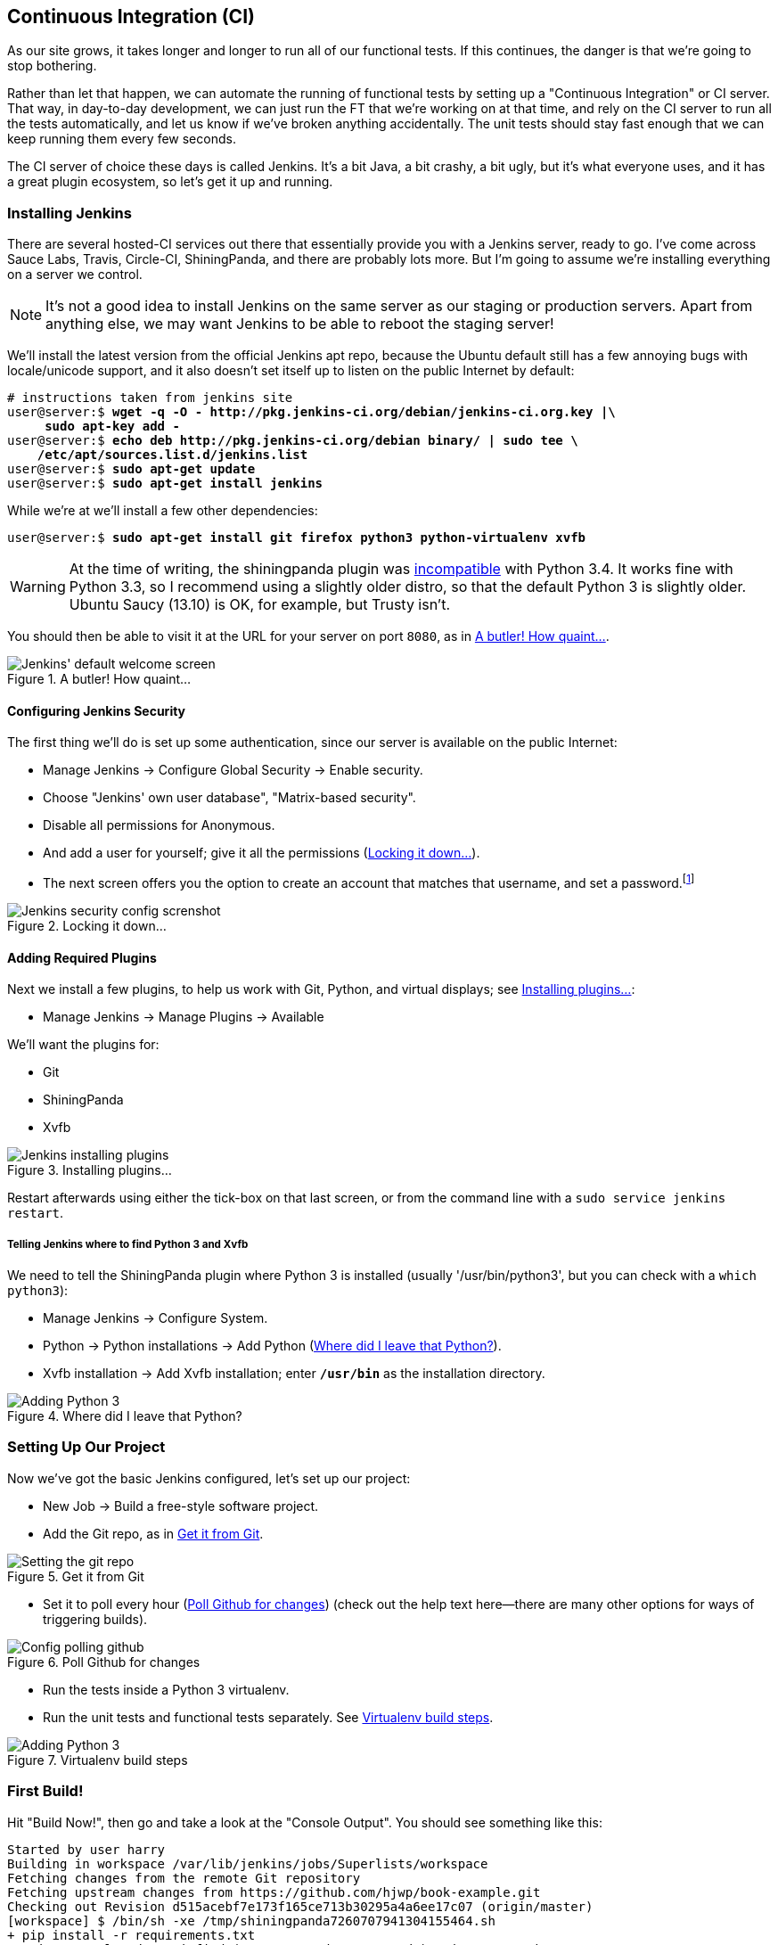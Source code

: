 [[CI-chapter]]
Continuous Integration (CI)
---------------------------




As our site grows, it takes longer and longer to run all of our functional
tests.  If this continues, the danger is that we're going to stop bothering.

Rather than let that happen, we can automate the running of functional tests
by setting up a "Continuous Integration" or CI server.  That way, in day-to-day
development, we can just run the FT that we're working on at that time, and
rely on the CI server to run all the tests automatically, and let us know if
we've broken anything accidentally.  The unit tests should stay fast enough
that we can keep running them every few seconds.

The CI server of choice these days is called Jenkins. It's a bit Java, a bit
crashy, a bit ugly, but it's what everyone uses, and it has a great plugin
ecosystem, so let's get it up and running.


Installing Jenkins
~~~~~~~~~~~~~~~~~~

There are several hosted-CI services out there that essentially provide you
with a Jenkins server, ready to go.  I've come across Sauce Labs, Travis,
Circle-CI, ShiningPanda, and there are probably lots more.  But I'm going to
assume we're installing everything on a server we control.

NOTE: It's not a good idea to install Jenkins on the same server as our
staging or production servers.  Apart from anything else, we may want 
Jenkins to be able to reboot the staging server!

We'll install the latest version from the official Jenkins apt repo, because the 
Ubuntu default still has a few annoying bugs with locale/unicode support,
and it also doesn't set itself up to listen on the public Internet by default:

[role="skipme"]
[subs="specialcharacters,quotes"]
----
# instructions taken from jenkins site
user@server:$ *wget -q -O - http://pkg.jenkins-ci.org/debian/jenkins-ci.org.key |\
     sudo apt-key add -*
user@server:$ *echo deb http://pkg.jenkins-ci.org/debian binary/ | sudo tee \
    /etc/apt/sources.list.d/jenkins.list*
user@server:$ *sudo apt-get update*
user@server:$ *sudo apt-get install jenkins*
----

While we're at we'll install a few other dependencies:

[role="skipme"]
[subs="specialcharacters,quotes"]
----
user@server:$ *sudo apt-get install git firefox python3 python-virtualenv xvfb*
----

WARNING: At the time of writing, the shiningpanda plugin was 
https://issues.jenkins-ci.org/browse/JENKINS-22902[incompatible]
with Python 3.4.  It works fine with Python 3.3, so I recommend using a
slightly older distro, so that the default Python 3 is slightly older. 
Ubuntu Saucy (13.10) is OK, for example, but Trusty isn't.


You should then be able to visit it at the URL for your server on port `8080`,
as in <<jenkin-welcome>>.

[[jenkin-welcome]]
.A butler! How quaint...
image::images/twdp_2001.png["Jenkins' default welcome screen"]


Configuring Jenkins Security
^^^^^^^^^^^^^^^^^^^^^^^^^^^^

The first thing we'll do is set up some authentication, since our server is
available on the public Internet:

* Manage Jenkins -> Configure Global Security -> Enable security.

* Choose "Jenkins' own user database", "Matrix-based security".

* Disable all permissions for Anonymous.

* And add a user for yourself; give it all the permissions
  (<<jenkins-security>>).

* The next screen offers you the option to create an account that matches that
  username, and set a password.footnote:[If you miss that screen, you can still hit "signup", and as long as
you use the same username you specified earlier, you'll have an account set up.]

[[jenkins-security]]
.Locking it down...
image::images/twdp_2002.png["Jenkins security config screnshot"]



Adding Required Plugins
^^^^^^^^^^^^^^^^^^^^^^^

Next we install a few plugins, to help us work with Git, Python, and virtual
displays; see <<installing-plugins>>:

* Manage Jenkins -> Manage Plugins -> Available


We'll want the plugins for:

* Git
* ShiningPanda
* Xvfb


[[installing-plugins]]
.Installing plugins...
image::images/twdp_2003.png["Jenkins installing plugins"]

Restart afterwards using either the tick-box on that last screen, or
from the command line with a `sudo service jenkins restart`.


Telling Jenkins where to find Python 3 and Xvfb
+++++++++++++++++++++++++++++++++++++++++++++++

We need to tell the ShiningPanda plugin where Python 3 is installed 
(usually '/usr/bin/python3', but you can check with a `which python3`):

* Manage Jenkins -> Configure System.

* Python -> Python installations -> Add Python (<<add-python-to-jenkins>>).

* Xvfb installation -> Add Xvfb installation; enter *`/usr/bin`* as the
  installation directory.

[[add-python-to-jenkins]]
.Where did I leave that Python?
image::images/twdp_2004.png["Adding Python 3"]



Setting Up Our Project
~~~~~~~~~~~~~~~~~~~~~~

Now we've got the basic Jenkins configured, let's set up our project:

* New Job -> Build a free-style software project.

* Add the Git repo, as in <<choose-git-repo>>.

[[choose-git-repo]]
.Get it from Git
image::images/twdp_2005.png["Setting the git repo"]

* Set it to poll every hour (<<poll-hourly>>) (check out the help text here--there are many other options for ways of triggering builds).

[[poll-hourly]]
.Poll Github for changes
image::images/twdp_2006.png["Config polling github"]

* Run the tests inside a Python 3 virtualenv.

* Run the unit tests and functional tests separately.  See
  <<virtualenv-buildstep>>.

[[virtualenv-buildstep]]
.Virtualenv build steps
image::images/twdp_2007.png["Adding Python 3"]



First Build!
~~~~~~~~~~~~

Hit "Build Now!", then go and take a look at the "Console Output". You
should see something like this:

[role="skipme"]
[role="small-code"]
----
Started by user harry
Building in workspace /var/lib/jenkins/jobs/Superlists/workspace
Fetching changes from the remote Git repository
Fetching upstream changes from https://github.com/hjwp/book-example.git
Checking out Revision d515acebf7e173f165ce713b30295a4a6ee17c07 (origin/master)
[workspace] $ /bin/sh -xe /tmp/shiningpanda7260707941304155464.sh
+ pip install -r requirements.txt
Requirement already satisfied (use --upgrade to upgrade): Django==1.6 in
/var/lib/jenkins/shiningpanda/jobs/ddc1aed1/virtualenvs/d41d8cd9/lib/python3.3/site-packages
(from -r requirements.txt (line 1))
Downloading/unpacking South==0.8.2 (from -r requirements.txt (line 2))
  Running setup.py egg_info for package South
    
Requirement already satisfied (use --upgrade to upgrade): gunicorn==17.5 in
/var/lib/jenkins/shiningpanda/jobs/ddc1aed1/virtualenvs/d41d8cd9/lib/python3.3/site-packages
(from -r requirements.txt (line 3))
Downloading/unpacking requests==2.0.0 (from -r requirements.txt (line 4))
  Running setup.py egg_info for package requests
    
Installing collected packages: South, requests
  Running setup.py install for South
    
  Running setup.py install for requests
    
Successfully installed South requests
Cleaning up...
+ python manage.py test lists accounts
...................................................
 ---------------------------------------------------------------------
Ran 51 tests in 0.323s

OK
Creating test database for alias 'default'...
Destroying test database for alias 'default'...
+ python manage.py test functional_tests
ImportError: No module named 'selenium'
Build step 'Virtualenv Builder' marked build as failure
----

Ah.  We need Selenium in our virtualenv.

Let's add a manual installation of Selenium to our build steps:footnote:[At the time of writing, the latest Selenium (2.41) was causing me
https://code.google.com/p/selenium/issues/detail?id=7073[some trouble], so
that's why I'm pinning it to 2.39 here.  By all means experiment with newer
versions!]

[role="skipme"]
----
    pip install -r requirements.txt
    pip install selenium==2.39
    python manage.py test accounts lists
    python manage.py test functional_tests
----


//REMINDER: check on this when newer seleniae come out

TIP: Some people like to use a file called 'test-requirements.txt' to specify 
packages that are needed for the tests, but not the main app.


Now what?

[role="skipme"]
----
  File
  "/var/lib/jenkins/shiningpanda/jobs/ddc1aed1/virtualenvs/d41d8cd9/lib/python3.3/site-packages/selenium/webdriver/firefox/firefox_binary.py",
  line 100, in _wait_until_connectable
    self._get_firefox_output())
selenium.common.exceptions.WebDriverException: Message: 'The browser appears to
have exited before we could connect. The output was: b"\\n(process:19757):
GLib-CRITICAL **: g_slice_set_config: assertion \'sys_page_size == 0\'
failed\\nError: no display specified\\n"' 
----


Setting Up a Virtual Display so the FTs Can Run Headless
~~~~~~~~~~~~~~~~~~~~~~~~~~~~~~~~~~~~~~~~~~~~~~~~~~~~~~~~

As you can see from the traceback, Firefox is unable to start because the
server doesn't have a display.

There are two ways to deal with this problem. The first is to switch to using
a headless browser, like PhantomJS or SlimerJS.  Those tools definitely have
their place--they're faster, for one thing--but they also have
disadvantages.  The first is that they're not "real" web browsers, so you can't
be sure you're going to catch all the strange quirks and behaviours of the
actual browsers your users use.  The second is that they behave quite
differently inside Selenium, and will require substantial amounts of rewriting
of FT code.

TIP: I would look into using headless browsers as a "dev-only" tool, to speed
up the running of FTs on the developer's machine, while the tests on the CI
server use actual browsers.

The alternative is to set up a virtual display:  we get the server to pretend
it has a screen attached to it, so Firefox runs happily. There's a few tools
out there to do this; we'll use one called "Xvfb" (X Virtual Framebuffer) footnote:[Check out https://pypi.python.org/pypi/PyVirtualDisplay[pyvirtualdisplay]
as a way of controlling virtual displays from Python.]
because it's easy to install and use, and because it has a convenient Jenkins
plugin.


We go back to our project and hit "Configure" again, then find the section
called "Build Environment".  Using the virtual display is as simple as
ticking the box marked "Start Xvfb before the build, and shut it down after,"
as in <<xvfb-tickbox>>.

[[xvfb-tickbox]]
.Sometimes config is easy
image::images/twdp_2008.png["Tickbox saying we want Xvfb"]


The build does much better now:

[role="skipme"]
----
[...]
Xvfb starting$ /usr/bin/Xvfb :2 -screen 0 1024x768x24 -fbdir
/var/lib/jenkins/2013-11-04_03-27-221510012427739470928xvfb
[...]
+ python manage.py test lists accounts
...................................................
 ---------------------------------------------------------------------
Ran 51 tests in 0.410s

OK
Creating test database for alias 'default'...
Destroying test database for alias 'default'...
+ pip install selenium
Requirement already satisfied (use --upgrade to upgrade): selenium in
/var/lib/jenkins/shiningpanda/jobs/ddc1aed1/virtualenvs/d41d8cd9/lib/python3.3/site-packages
Cleaning up...

+ python manage.py test functional_tests
.....F.
======================================================================
FAIL: test_logged_in_users_lists_are_saved_as_my_lists
(functional_tests.test_my_lists.MyListsTest)
 ---------------------------------------------------------------------
Traceback (most recent call last):
  File
"/var/lib/jenkins/jobs/Superlists/workspace/functional_tests/test_my_lists.py",
line 44, in test_logged_in_users_lists_are_saved_as_my_lists
    self.assertEqual(self.browser.current_url, first_list_url)
AssertionError: 'http://localhost:8081/accounts/edith@example.com/' !=
'http://localhost:8081/lists/1/'
- http://localhost:8081/accounts/edith@example.com/
+ http://localhost:8081/lists/1/

 ---------------------------------------------------------------------
Ran 7 tests in 89.275s

FAILED (errors=1)
Creating test database for alias 'default'...
[{'secure': False, 'domain': 'localhost', 'name': 'sessionid', 'expiry':
1920011311, 'path': '/', 'value': 'a8d8bbde33nreq6gihw8a7r1cc8bf02k'}]
Destroying test database for alias 'default'...
Build step 'Virtualenv Builder' marked build as failure
Xvfb stopping
Finished: FAILURE
----

Pretty close!  To debug that failure, we'll need screenshots though.

NOTE: As we'll see, this error is due to a race condition, which means it's
not always reproducible.  You may see a different error, or none at all. In
any case, the tools below for taking screenshots and dealing with race
conditions will come in useful. Read on!


Taking Screenshots
~~~~~~~~~~~~~~~~~~

To be able to debug unexpected failures that happen on a remote PC, it
would be good to see a picture of the screen at the moment of the failure,
and maybe also a dump of the HTML of the page.  We can do that using some
custom logic in our FT class `tearDown`. We have to do a bit of introspection of
`unittest` internals, a private attribute called `_outcomeForDoCleanups`, but
this will work:

[role="sourcecode"]
.functional_tests/base.py (ch20l006)
[source,python]
----
import os
from datetime import datetime
SCREEN_DUMP_LOCATION = os.path.abspath(
    os.path.join(os.path.dirname(__file__), 'screendumps')
)
[...]

    def tearDown(self):
        if self._test_has_failed():
            if not os.path.exists(SCREEN_DUMP_LOCATION):
                os.makedirs(SCREEN_DUMP_LOCATION)
            for ix, handle in enumerate(self.browser.window_handles):
                self._windowid = ix
                self.browser.switch_to_window(handle)
                self.take_screenshot()
                self.dump_html()
        self.browser.quit()
        super().tearDown()


    def _test_has_failed(self):
        # for 3.4. In 3.3, can just use self._outcomeForDoCleanups.success:
        for method, error in self._outcome.errors:
            if error:
                return True
        return False
----

We first create a directory for our screenshots if necessary. Then we 
iterate through all the open browser tabs and pages, and use some Selenium
methods, `get_screenshot_as_file` and `browser.page_source`, for our image and
HTML dumps:

[role="sourcecode"]
.functional_tests/base.py (ch20l007)
[source,python]
----
    def take_screenshot(self):
        filename = self._get_filename() + '.png'
        print('screenshotting to', filename)
        self.browser.get_screenshot_as_file(filename)


    def dump_html(self):
        filename = self._get_filename() + '.html'
        print('dumping page HTML to', filename)
        with open(filename, 'w') as f:
            f.write(self.browser.page_source)
----

And finally here's a way of generating a unique filename identifier, which
includes the name of the test and its class, as well as a timestamp:

[role="sourcecode"]
.functional_tests/base.py (ch20l008)
[source,python]
----
    def _get_filename(self):
        timestamp = datetime.now().isoformat().replace(':', '.')[:19]
        return '{folder}/{classname}.{method}-window{windowid}-{timestamp}'.format(
            folder=SCREEN_DUMP_LOCATION,
            classname=self.__class__.__name__,
            method=self._testMethodName,
            windowid=self._windowid,
            timestamp=timestamp
        )
----

You can test this first locally by deliberately breaking one of the tests, with
a `self.fail()` for example, and you'll see something like this:

[role="dofirst-ch20l009"]
----
[...]
screenshotting to /workspace/superlists/functional_tests/screendumps/MyListsTes
t.test_logged_in_users_lists_are_saved_as_my_lists-window0-2014-03-09T11.19.12.
png
dumping page HTML to /workspace/superlists/functional_tests/screendumps/MyLists
Test.test_logged_in_users_lists_are_saved_as_my_lists-window0-2014-03-09T11.19.
12.html
----

Revert the `self.fail()`, then commit and push:

[role="dofirst-ch20l010"]
[subs="specialcharacters,quotes"]
----
$ *git diff*  # changes in base.py
$ *echo "functional_tests/screendumps" >> .gitignore*
$ *git commit -am "add screenshot on failure to FT runner"*
$ *git push*
----

And when we rerun the build on Jenkins, we see something like this:

[role="skipme"]
----
screenshotting to /var/lib/jenkins/jobs/Superlists/workspace/functional_tests/
screendumps/LoginTest.test_login_with_persona-window0-2014-01-22T17.45.12.png
dumping page HTML to /var/lib/jenkins/jobs/Superlists/workspace/functional_tests/
screendumps/LoginTest.test_login_with_persona-window0-2014-01-22T17.45.12.html
----


We can go and visit these in the "workspace", which is the folder which Jenkins
uses to store our source code and run the tests in, as in
<<screenshots-in-workspace>>.

[[screenshots-in-workspace]]
.Visiting the project workspace
image::images/twdp_2009.png["workspace files including screenshot"]


And then we look at the screenshot, <<normal-screenshot>>.

[[normal-screenshot]]
.Screenshot looking normal
image::images/twdp_2010.png["Screenshot of site page"]


Well, that didn't help much.


A Common Selenium Problem: Race Conditions
~~~~~~~~~~~~~~~~~~~~~~~~~~~~~~~~~~~~~~~~~~

Whenever you see an inexplicable failure in a Selenium test, one of the most
likely explanations is a hidden race condition. Let's look at the line that
failed:

[role="sourcecode currentcontents"]
.functional_tests/test_my_lists.py
[source,python]
----
    # She sees that her list is in there, named according to its
    # first list item
    self.browser.find_element_by_link_text('Reticulate splines').click()
    self.assertEqual(self.browser.current_url, first_list_url)
----

Immediately after we click the "Reticulate splines" link, we ask Selenium
to check whether the current URL matches the URL for our first list.  But
it doesn't:

[role="skipme"]
----
AssertionError: 'http://localhost:8081/accounts/edith@example.com/' !=
'http://localhost:8081/lists/1/'
----

It looks like the current URL is still the URL of the "My Lists" page.  What's
going on?

Do you remember that we set an `implicitly_wait` on the browser, way back in
<<chapter-2>>?  Do you remember I mentioned it was unreliable?

`implicitly_wait` works reasonably well for any calls to any of the 
Selenium `find_element_` calls, but it doesn't apply to `browser.current_url`.
Selenium doesn't "wait" after you tell it to click an element, so what's
happened is that the browser hasn't finished loading the new page yet, so
`current_url` is still the old page.  We need to use some more wait code, like
we did for the various Persona pages.

At this point it's time for a "wait for" helper function. To see how this
is going to work, it helps to see how I expect to use it (outside-in!):


[role="sourcecode"]
.functional_tests/test_my_lists.py (ch20l012)
[source,python]
----
    # She sees that her list is in there, named according to its
    # first list item
    self.browser.find_element_by_link_text('Reticulate splines').click()
    self.wait_for(
        lambda: self.assertEqual(self.browser.current_url, first_list_url)
    )
----

We're going to take our `assertEqual` call and turn it into a lambda function,
then pass it into our `wait_for` helper.

[role="sourcecode"]
.functional_tests/base.py (ch20l013)
[source,python]
----
import time
from selenium.common.exceptions import WebDriverException
[...]

    def wait_for(self, function_with_assertion, timeout=DEFAULT_WAIT):
        start_time = time.time()
        while time.time() - start_time < timeout:
            try:
                return function_with_assertion()
            except (AssertionError, WebDriverException):
                time.sleep(0.1)
        # one more try, which will raise any errors if they are outstanding
        return function_with_assertion()
----

`wait_for` then tries to execute that function, but instead of letting the 
test fail if the assertion fails, it catches the `AssertionError` that
`assertEqual` would ordinarily raise, waits for a brief moment, and then loops
around retrying it.  The `while` loop lasts until a given timeout.  It also catches any
`WebDriverException` that might happen if, say, an element hasn't appeared on
the page yet.  It tries one last time after the timeout has expired, this time
without the `try/except`, so that if there really is still an `AssertionError`, the
test will fail appropriately.

NOTE: We've seen that Selenium provides `WebdriverWait` as a tool for doing
waits, but it's a little restrictive.  This hand-rolled version lets us pass a
function that does a `unittest` assertion, with all the benefits of the
readable error messages that it gives us.

I've added the timeout there as an optional argument, and I'm basing it on 
a constant we'll add to 'base.py'.  We'll also use it in our original 
`implicitly_wait`:


[role="sourcecode"]
.functional_tests/base.py (ch20l014)
[source,python]
----
[...]
DEFAULT_WAIT = 5
SCREEN_DUMP_LOCATION = os.path.abspath(
    os.path.join(os.path.dirname(__file__), 'screendumps')
)


class FunctionalTest(StaticLiveServerCase):

    [...]

    def setUp(self):
        self.browser = webdriver.Firefox()
        self.browser.implicitly_wait(DEFAULT_WAIT)
----


Now we can rerun the test to confirm it still works locally:

[subs="specialcharacters,macros"]
----
$ pass:quotes[*python3 manage.py test functional_tests.test_my_lists*]
[...]
.

Ran 1 test in 9.594s

OK
----

And, just to be sure, we'll deliberately break our test to see it fail
too:


[role="sourcecode"]
.functional_tests/test_my_lists.py (ch20l015)
[source,python]
----
    self.wait_for(
        lambda: self.assertEqual(self.browser.current_url, 'barf')
    )
----

Sure enough, that gives:

[subs="specialcharacters,macros"]
----
$ pass:quotes[*python3 manage.py test functional_tests.test_my_lists*]
[...]
AssertionError: 'http://localhost:8081/lists/1/' != 'barf'
----

And we see it pause on the page for three seconds.  Let's revert that last 
change, and then commit our changes:


[role="dofirst-ch20l016"]
[subs="specialcharacters,quotes"]
----
$ *git diff* # base.py, test_my_lists.py
$ *git commit -am"use wait_for function for URL checks in my_lists"*
$ *git push*
----

Then we can rerun the build on Jenkins using "Build now", and confirm it now
works, as in <<outlook-brighter>>.

[[outlook-brighter]]
.The outlook is brighter
image::images/twdp_2011.png["Build showing a recent pass and sun-peeking-through-clouds logo"]

Jenkins uses blue to indicate passing builds rather than green, which is a bit
disappointing, but look at the sun peeking through the clouds:  that's cheery!
It's an indicator of a moving average ratio of passing builds to failing
builds.  Things are looking up!


Running Our QUnit JavaScript Tests in Jenkins with PhantomJS
~~~~~~~~~~~~~~~~~~~~~~~~~~~~~~~~~~~~~~~~~~~~~~~~~~~~~~~~~~~~

There's a set of tests we almost forgot--the JavaScript tests. Currently
our "test runner" is an actual web browser.  To get Jenkins to run them, we
need a command-line test runner.  Here's a chance to use PhantomJS.

Installing node
^^^^^^^^^^^^^^^

It's time to stop pretending we're not in the JavaScript game.  We're doing
web development.  That means we do JavaScript.  That means we're going to end
up with node.js on our computers.  It's just the way it has to be.

Follow the instructions on the http://nodejs.org/download/[node.js download
page]. There are installers for Windows and Mac, and repositories for popular
Linux distros.footnote:[Make sure you get the latest version. On Ubuntu, use the PPA rather
than the default package.]

Once we have node, we can install phantom:

[role="skipme"]
[subs="specialcharacters,quotes"]
----
$ *npm install -g phantomjs*  # the -g means "system-wide". May need sudo.
----

Next we pull down a QUnit/PhantomJS test runner.  There are several out there
(I even wrote a basic one to be able to test the QUnit listings in this book), 
but the best one to get is probably the one that's linked from the
http://qunitjs.com/plugins/[QUnit plugins page]. At the time of writing, its
repo was at https://github.com/jonkemp/qunit-phantomjs-runner.  The only file
you need is 'runner.js'.

You should end up with this:

[role="dofirst-ch20l017"]
[subs="specialcharacters,quotes"]
----
$ *tree superlists/static/tests/*
superlists/static/tests/
├── qunit.css
├── qunit.js
├── runner.js
└── sinon.js

0 directories, 4 files
----

Let's try it out:

[subs="specialcharacters,quotes"]
----
$ *phantomjs superlists/static/tests/runner.js lists/static/tests/tests.html*
Took 24ms to run 2 tests. 2 passed, 0 failed.
$ *phantomjs superlists/static/tests/runner.js accounts/static/tests/tests.html*
Took 29ms to run 11 tests. 11 passed, 0 failed.
----

Just to be sure, let's deliberately break something:

[role="sourcecode"]
.lists/static/list.js (ch20l019)
[source,javascript]
----
$('input').on('keypress', function () {
    //$('.has-error').hide();
});
----

Sure enough:

[subs="specialcharacters,quotes"]
----
$ *phantomjs superlists/static/tests/runner.js lists/static/tests/tests.html*
Test failed: undefined: errors should be hidden on keypress
    Failed assertion: expected: false, but was: true
    at file:///workspace/superlists/superlists/static/tests/qunit.js:556
    at file:///workspace/superlists/lists/static/tests/tests.html:26
    at file:///workspace/superlists/superlists/static/tests/qunit.js:203
    at file:///workspace/superlists/superlists/static/tests/qunit.js:361
    at process
(file:///workspace/superlists/superlists/static/tests/qunit.js:1453)
    at file:///workspace/superlists/superlists/static/tests/qunit.js:479
Took 27ms to run 2 tests. 1 passed, 1 failed.
----

All right!  Let's unbreak that, commit and push the runner, and then add it to
our Jenkins build:

[role="dofirst-ch20l020"]
[subs="specialcharacters,quotes"]
----
$ *git checkout lists/static/list.js*
$ *git add superlists/static/tests/runner.js*
$ *git commit -m"Add phantomjs test runner for javascript tests"*
$ *git push* 
----

Adding the Build Steps to Jenkins
^^^^^^^^^^^^^^^^^^^^^^^^^^^^^^^^^

Edit the project configuration again, and add a step for each set of 
JavaScript tests, as per <<js-unit-tests-jenkey>>.


[[js-unit-tests-jenkey]]
.Add a build step for our JavaScript unit tests
image::images/twdp_2012.png["Jenkins' default welcome screen"]

You'll also need to install PhantomJS on the server:

[role="skipme"]
[subs="specialcharacters,quotes"]
----
elspeth@server:$ *sudo add-apt-repository -y ppa:chris-lea/node.js*
elspeth@server:$ *sudo apt-get update*
elspeth@server:$ *sudo apt-get install nodejs*
elspeth@server:$ *sudo npm install -g phantomjs*
----

And there we are!  A complete CI build featuring all of our tests!


[role="skipme"]
----
Started by user harry
Building in workspace /var/lib/jenkins/jobs/Superlists/workspace
Fetching changes from the remote Git repository
Fetching upstream changes from https://github.com/hjwp/book-example.git
Checking out Revision 936a484038194b289312ff62f10d24e6a054fb29 (origin/chapter_17)
Xvfb starting$ /usr/bin/Xvfb :1 -screen 0 1024x768x24 -fbdir /var/lib/jenkins/2013-11-06_11-08-026223733569337356081xvfb
[workspace] $ /bin/sh -xe /tmp/shiningpanda7092102504259037999.sh

+ pip install -r requirements.txt
[...]

+ python manage.py test lists
.................................
 ---------------------------------------------------------------------
Ran 33 tests in 0.229s

OK
Creating test database for alias 'default'...
Destroying test database for alias 'default'...

+ python manage.py test accounts
..................
 ---------------------------------------------------------------------
Ran 18 tests in 0.078s

OK
Creating test database for alias 'default'...
Destroying test database for alias 'default'...

[workspace] $ /bin/sh -xe /tmp/hudson2967478575201471277.sh
+ phantomjs superlists/static/tests/runner.js lists/static/tests/tests.html
Took 32ms to run 2 tests. 2 passed, 0 failed.
+ phantomjs superlists/static/tests/runner.js accounts/static/tests/tests.html
Took 47ms to run 11 tests. 11 passed, 0 failed.

[workspace] $ /bin/sh -xe /tmp/shiningpanda7526089957247195819.sh
+ pip install selenium
Requirement already satisfied (use --upgrade to upgrade): selenium in /var/lib/jenkins/shiningpanda/jobs/c14c656b/virtualenvs/d41d8cd9/lib/python3.3/site-packages

Cleaning up...
[workspace] $ /bin/sh -xe /tmp/shiningpanda2420240268202055029.sh
+ python manage.py test functional_tests
.......
 ---------------------------------------------------------------------
Ran 7 tests in 76.804s

OK
----

Nice to know that, no matter how lazy I get about running the full test suite
on my own machine, the CI server will catch me.  Another one of the Testing
Goat's agents in cyberspace, watching over us...

More Things to Do with a CI Server
~~~~~~~~~~~~~~~~~~~~~~~~~~~~~~~~~~

I've only scratched the surface of what you can do with Jenkins and CI servers.
For example, you can make it much smarter about how it monitors your repo for
new commits.  

Perhaps more interestingly, you can use your CI server to automate your staging
tests as well as your normal functional tests.  If all the FTs pass, you can
add a build step that deploys the code to staging, and then reruns the FTs 
against that--automating one more step of the process, and ensuring that your
staging server is automatically kept up to date with the latest code.

Some people even use a CI server as the way of deploying their production
releases!


.Tips on CI and Selenium Best Practices
*******************************************************************************

Set up CI as soon as possible for your project::
    As soon as your functional tests take more than a few seconds to run,
    you'll find yourself avoiding running them all. Give this job to a CI
    server, to make sure that all your tests are getting run somewhere.

Set up screenshots and HTML dumps for failures::
    Debugging test failures is easier if you can see what the page looked
    at when the failure occurs.  This is particularly useful for debugging
    CI failures, but it's also very useful for tests that you run locally.

Use waits in Selenium tests::
    Selenium's `implicitly_wait` only applies to uses of its `find_element` 
    functions, and even that can be unreliable (it can find an element that's
    still on the old page).  Build a `wait_for` helper function, and alternate
    between actions on the site, and then some sort of wait to see that they've
    taken effect.

Look in to hooking up CI and staging::
    Tests that use `LiveServerTestCase` are all very well for dev boxes,
    but the true reassurance comes from running your tests against a real 
    server.  Look into getting your CI server to deploy to your staging server,
    and run the functional tests against that instead.  It has the side benefit
    of testing your automated deploy scripts.

*******************************************************************************

